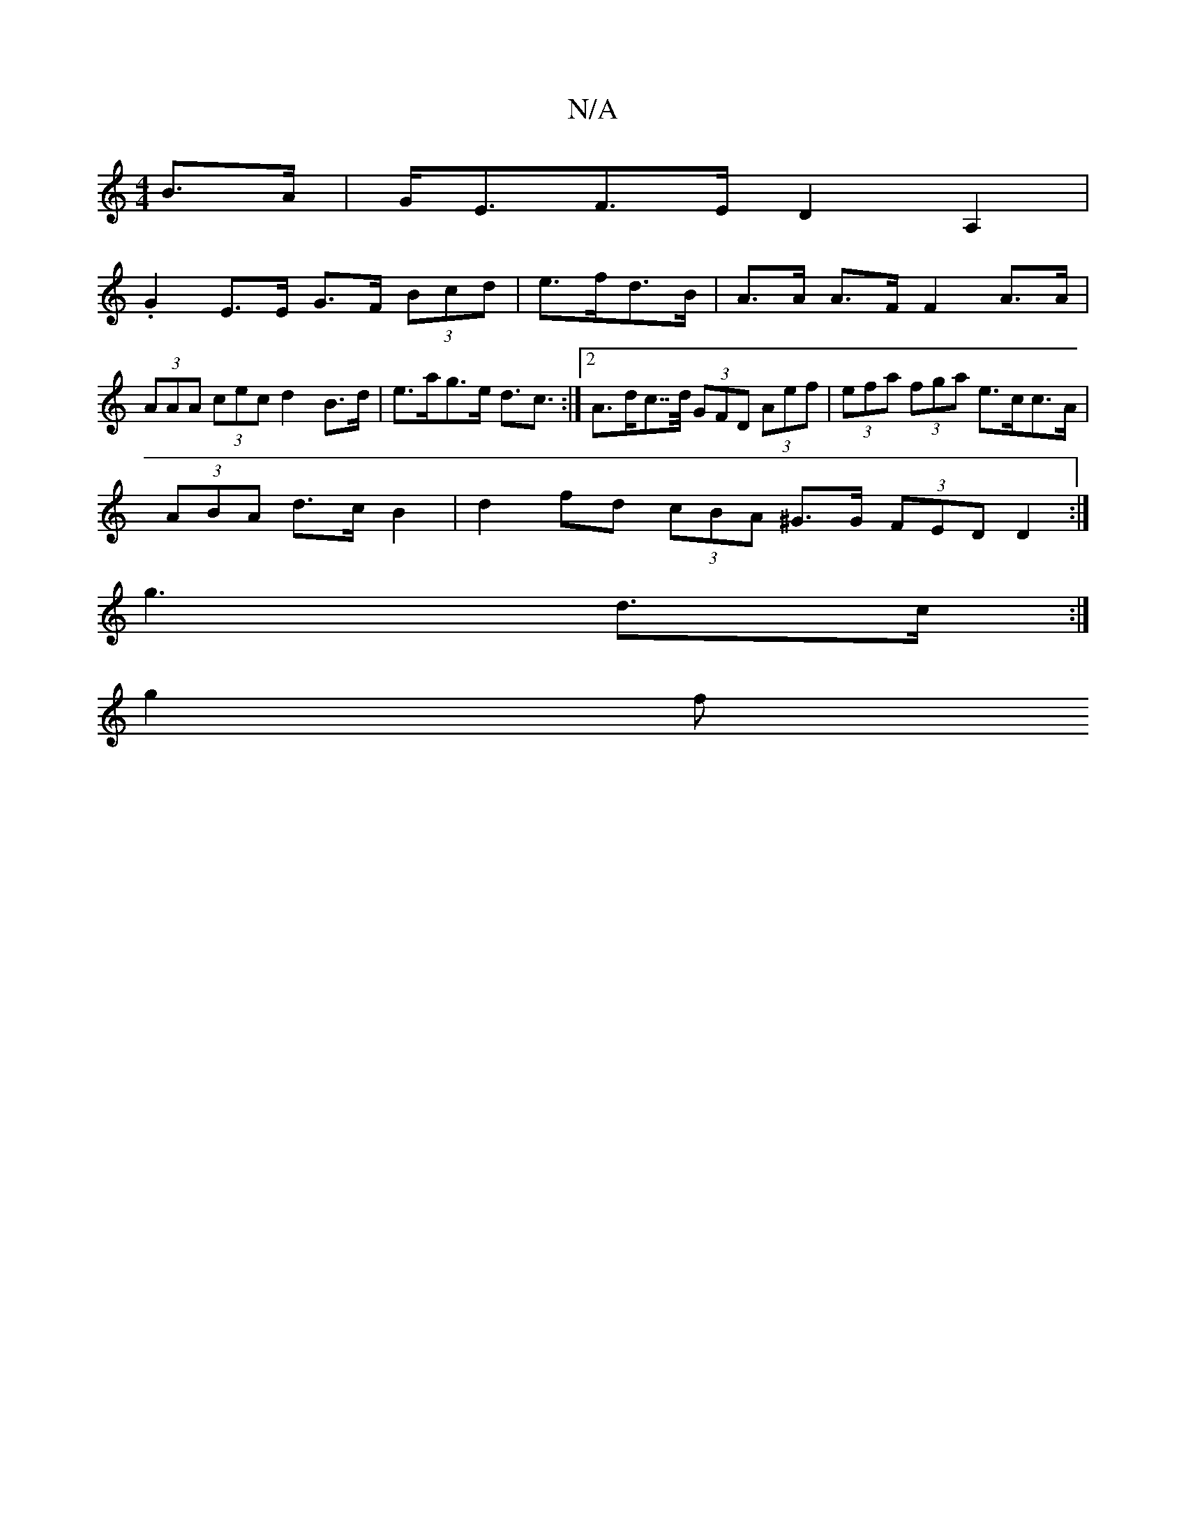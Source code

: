 X:1
T:N/A
M:4/4
R:N/A
K:Cmajor
B>A|G<EF>E D2A,2|
.G2 E>E G>F (3Bcd |e>fd>B | A>A A>F F2 A>A|
(3AAA (3cec d2 B>d|e>ag>e d>c3 :|2 A>dc>>d (3GFD (3Aef | (3efa (3fga e>cc>A|
(3ABA d>c B2 | d2 fd (3cBA ^G>G (3FED D2:|
g3- d3/2c/2:|
g2 f